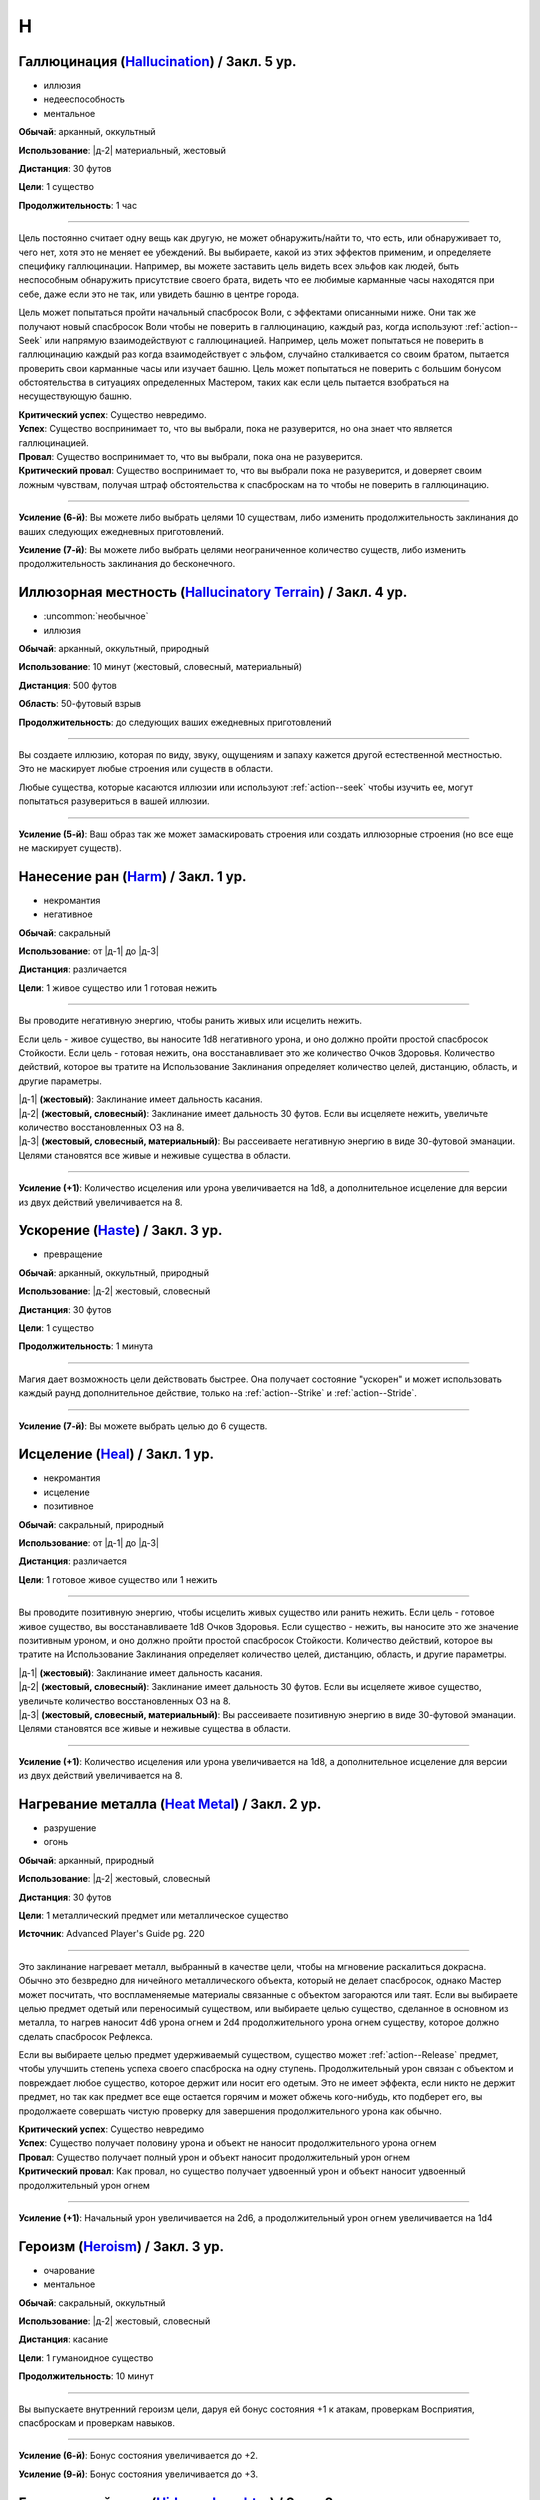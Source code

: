 H
~~~~~~~~

.. _spell--h--Hallucination:

Галлюцинация (`Hallucination <https://2e.aonprd.com/Spells.aspx?ID=144>`_) / Закл. 5 ур.
"""""""""""""""""""""""""""""""""""""""""""""""""""""""""""""""""""""""""""""""""""""""""

- иллюзия
- недееспособность
- ментальное

**Обычай**: арканный, оккультный

**Использование**: |д-2| материальный, жестовый

**Дистанция**: 30 футов

**Цели**: 1 существо

**Продолжительность**: 1 час

----------

Цель постоянно считает одну вещь как другую, не может обнаружить/найти то, что есть, или обнаруживает то, чего нет, хотя это не меняет ее убеждений.
Вы выбираете, какой из этих эффектов применим, и определяете специфику галлюцинации.
Например, вы можете заставить цель видеть всех эльфов как людей, быть неспособным обнаружить присутствие своего брата, видеть что ее любимые карманные часы находятся при себе, даже если это не так, или увидеть башню в центре города.

Цель может попытаться пройти начальный спасбросок Воли, с эффектами описанными ниже.
Они так же получают новый спасбросок Воли чтобы не поверить в галлюцинацию, каждый раз, когда используют :ref:`action--Seek` или напрямую взаимодействуют с галлюцинацией.
Например, цель может попытаться не поверить в галлюцинацию каждый раз когда взаимодействует с эльфом, случайно сталкивается со своим братом, пытается проверить свои карманные часы или изучает башню.
Цель может попытаться не поверить с большим бонусом обстоятельства в ситуациях определенных Мастером, таких как если цель пытается взобраться на несуществующую башню.

| **Критический успех**: Существо невредимо.
| **Успех**: Существо воспринимает то, что вы выбрали, пока не разуверится, но она знает что является галлюцинацией.
| **Провал**: Существо воспринимает то, что вы выбрали, пока она не разуверится.
| **Критический провал**: Существо воспринимает то, что вы выбрали пока не разуверится, и доверяет своим ложным чувствам, получая штраф обстоятельства к спасброскам на то чтобы не поверить в галлюцинацию.

----------

**Усиление (6-й)**: Вы можете либо выбрать целями 10 существам, либо изменить продолжительность заклинания до ваших следующих ежедневных приготовлений.

**Усиление (7-й)**: Вы можете либо выбрать целями неограниченное количество существ, либо изменить продолжительность заклинания до бесконечного.



.. _spell--h--Hallucinatory-Terrain:

Иллюзорная местность (`Hallucinatory Terrain <http://2e.aonprd.com/Spells.aspx?ID=145>`_) / Закл. 4 ур.
""""""""""""""""""""""""""""""""""""""""""""""""""""""""""""""""""""""""""""""""""""""""""""""""""""""""

- :uncommon:`необычное`
- иллюзия

**Обычай**: арканный, оккультный, природный

**Использование**: 10 минут (жестовый, словесный, материальный)

**Дистанция**: 500 футов

**Область**: 50-футовый взрыв

**Продолжительность**: до следующих ваших ежедневных приготовлений

----------

Вы создаете иллюзию, которая по виду, звуку, ощущениям и запаху кажется другой естественной местностью.
Это не маскирует любые строения или существ в области.

Любые существа, которые касаются иллюзии или используют :ref:`action--seek` чтобы изучить ее, могут попытаться разувериться в вашей иллюзии.

----------

**Усиление (5-й)**: Ваш образ так же может замаскировать строения или создать иллюзорные строения (но все еще не маскирует существ).



.. _spell--h--Harm:

Нанесение ран (`Harm <http://2e.aonprd.com/Spells.aspx?ID=146>`_) / Закл. 1 ур.
"""""""""""""""""""""""""""""""""""""""""""""""""""""""""""""""""""""""""""""""""""""""""

- некромантия
- негативное

**Обычай**: сакральный

**Использование**: от |д-1| до |д-3|

**Дистанция**: различается

**Цели**: 1 живое существо или 1 готовая нежить

----------

Вы проводите негативную энергию, чтобы ранить живых или исцелить нежить.

Если цель - живое существо, вы наносите 1d8 негативного урона, и оно должно пройти простой спасбросок Стойкости.
Если цель - готовая нежить, она восстанавливает это же количество Очков Здоровья.
Количество действий, которое вы тратите на Использование Заклинания определяет количество целей, дистанцию, область, и другие параметры.

| |д-1| **(жестовый)**: Заклинание имеет дальность касания.
| |д-2| **(жестовый, словесный)**: Заклинание имеет дальность 30 футов. Если вы исцеляете нежить, увеличьте количество восстановленных ОЗ на 8.
| |д-3| **(жестовый, словесный, материальный)**: Вы рассеиваете негативную энергию в виде 30-футовой эманации. Целями становятся все живые и неживые существа в области.

----------

**Усиление (+1)**: Количество исцеления или урона увеличивается на 1d8, а дополнительное исцеление для версии из двух действий увеличивается на 8.



.. _spell--h--Haste:

Ускорение (`Haste <http://2e.aonprd.com/Spells.aspx?ID=147>`_) / Закл. 3 ур.
"""""""""""""""""""""""""""""""""""""""""""""""""""""""""""""""""""""""""""""""""""""""""

- превращение

**Обычай**: арканный, оккультный, природный

**Использование**: |д-2| жестовый, словесный

**Дистанция**: 30 футов

**Цели**: 1 существо

**Продолжительность**: 1 минута

----------

Магия дает возможность цели действовать быстрее.
Она получает состояние "ускорен" и может использовать каждый раунд дополнительное действие, только на :ref:`action--Strike` и :ref:`action--Stride`.

----------

**Усиление (7-й)**: Вы можете выбрать целью до 6 существ.



.. _spell--h--Heal:

Исцеление (`Heal <http://2e.aonprd.com/Spells.aspx?ID=148>`_) / Закл. 1 ур.
"""""""""""""""""""""""""""""""""""""""""""""""""""""""""""""""""""""""""""""""""""""""""

- некромантия
- исцеление
- позитивное

**Обычай**: сакральный, природный

**Использование**: от |д-1| до |д-3|

**Дистанция**: различается

**Цели**: 1 готовое живое существо или 1 нежить

----------

Вы проводите позитивную энергию, чтобы исцелить живых существо или ранить нежить.
Если цель - готовое живое существо, вы восстанавливаете 1d8 Очков Здоровья.
Если существо - нежить, вы наносите это же значение позитивным уроном, и оно должно пройти простой спасбросок Стойкости.
Количество действий, которое вы тратите на Использование Заклинания определяет количество целей, дистанцию, область, и другие параметры.

| |д-1| **(жестовый)**: Заклинание имеет дальность касания.
| |д-2| **(жестовый, словесный)**: Заклинание имеет дальность 30 футов. Если вы исцеляете живое существо, увеличьте количество восстановленных ОЗ на 8.
| |д-3| **(жестовый, словесный, материальный)**: Вы рассеиваете позитивную энергию в виде 30-футовой эманации. Целями становятся все живые и неживые существа в области.

----------

**Усиление (+1)**: Количество исцеления или урона увеличивается на 1d8, а дополнительное исцеление для версии из двух действий увеличивается на 8.



.. _spell--h--Heat-Metal:

Нагревание металла (`Heat Metal <https://2e.aonprd.com/Spells.aspx?ID=694>`_) / Закл. 2 ур.
""""""""""""""""""""""""""""""""""""""""""""""""""""""""""""""""""""""""""""""""""""""""""""""

- разрушение
- огонь

**Обычай**: арканный, природный

**Использование**: |д-2| жестовый, словесный

**Дистанция**: 30 футов

**Цели**: 1 металлический предмет или металлическое существо

**Источник**: Advanced Player's Guide pg. 220

----------

Это заклинание нагревает металл, выбранный в качестве цели, чтобы на мгновение раскалиться докрасна.
Обычно это безвредно для ничейного металлического объекта, который не делает спасбросок, однако Мастер может посчитать, что воспламеняемые материалы связанные с объектом загораются или таят.
Если вы выбираете целью предмет одетый или переносимый существом, или выбираете целью существо, сделанное в основном из металла, то нагрев наносит 4d6 урона огнем и 2d4 продолжительного урона огнем существу, которое должно сделать спасбросок Рефлекса.

Если вы выбираете целью предмет удерживаемый существом, существо может :ref:`action--Release` предмет, чтобы улучшить степень успеха своего спасброска на одну ступень.
Продолжительный урон связан с объектом и повреждает любое существо, которое держит или носит его одетым.
Это не имеет эффекта, если никто не держит предмет, но так как предмет все еще остается горячим и может обжечь кого-нибудь, кто подберет его, вы продолжаете совершать чистую проверку для завершения продолжительного урона как обычно.

| **Критический успех**: Существо невредимо
| **Успех**: Существо получает половину урона и объект не наносит продолжительного урона огнем
| **Провал**: Существо получает полный урон и объект наносит продолжительный урон огнем
| **Критический провал**: Как провал, но существо получает удвоенный урон и объект наносит удвоенный продолжительный урон огнем

----------

**Усиление (+1)**: Начальный урон увеличивается на 2d6, а продолжительный урон огнем увеличивается на 1d4



.. _spell--h--Heroism:

Героизм (`Heroism <http://2e.aonprd.com/Spells.aspx?ID=149>`_) / Закл. 3 ур.
"""""""""""""""""""""""""""""""""""""""""""""""""""""""""""""""""""""""""""""""""""""""""

- очарование
- ментальное

**Обычай**: сакральный, оккультный

**Использование**: |д-2| жестовый, словесный

**Дистанция**: касание

**Цели**: 1 гуманоидное существо

**Продолжительность**: 10 минут

----------

Вы выпускаете внутренний героизм цели, даруя ей бонус состояния +1 к атакам, проверкам Восприятия, спасброскам и проверкам навыков.

----------

**Усиление (6-й)**: Бонус состояния увеличивается до +2.

**Усиление (9-й)**: Бонус состояния увеличивается до +3.



.. _spell--h--Hideous-Laughter:

Безудержный смех (`Hideous Laughter <http://2e.aonprd.com/Spells.aspx?ID=150>`_) / Закл. 2 ур.
""""""""""""""""""""""""""""""""""""""""""""""""""""""""""""""""""""""""""""""""""""""""""""""

- очарование
- эмоция
- ментальное

**Обычай**: арканный, оккультный

**Использование**: |д-2| жестовый, словесный

**Дистанция**: 30 футов

**Цели**: 1 живое существо

**Спасбросок**: Воля

**Продолжительность**: поддерживаемое

----------

Целью овладевает безудержный смех.
Она должна пройти спасбросок Воли.

| **Критический успех**: Цель невредима.
| **Успех**: Цель мучается от неконтролируемого смеха. Она не может использовать реакции.
| **Провал**: Цель замедлена 1 и не может использовать реакции.
| **Критический провал**: Цель распластывается на земле и не может использовать действия или реакции на 1 раунд. После этого она страдает от того же эффекта что и при обычном провале.



.. _spell--h--Holy-Cascade:

Святой водопад (`Holy Cascade <http://2e.aonprd.com/Spells.aspx?ID=151>`_) / Закл. 4 ур.
"""""""""""""""""""""""""""""""""""""""""""""""""""""""""""""""""""""""""""""""""""""""""

- разрушение
- добро
- позитивное
- вода

**Обычай**: сакральный

**Использование**: |д-2| жестовый, словесный

**Стоимость**: 1 пузырек святой воды

**Дистанция**: 500 футов

**Область**: 20-футовый взрыв

**Спасбросок**: простой Рефлекс

----------

Вы призываете священную энергию, чтобы усилить пузырек святой воды, бросая его на невероятное расстояние.
Он взрывается огромным взрывом, который наносит существам в этой области 3d6 дробящего урона от каскада воды.
Вода причиняет дополнительные 6d6 позитивного урона нежити и 6d6 урона добром бесам.

----------

**Усиление (+1)**: Дробящий урон увеличивается на 1d6, а дополнительный урон позитивной энергией и добром увеличиваются на 2d6.



.. _spell--h--Horrid-Wilting:

Жуткое иссушение (`Horrid Wilting <https://2e.aonprd.com/Spells.aspx?ID=152>`_) / Закл. 8 ур.
"""""""""""""""""""""""""""""""""""""""""""""""""""""""""""""""""""""""""""""""""""""""""""""""

- некромантия
- негативное

**Обычай**: арканный, природный

**Использование**: |д-2| жестовый, словесный

**Дистанция**: 500 футов

**Цели**: любое количество живых существ

**Спасбросок**: простая Стойкость

----------

Вы вытягиваете влагу из тел целей, нанося 10d10 негативного урона.
Существа, сделанные из воды (такие как водные элементали) и растительные существа, используют результат спасброска на 1 ступень хуже.
Существа, чье тело не содержит значительного количества воды (такие как земные элементали), иммунны к *жуткому иссушению*.

----------

**Усиление (+1)**: Урон увеличивается на 1d10.



.. _spell--h--Humanoid-Form:

Форма гуманоида (`Humanoid Form <http://2e.aonprd.com/Spells.aspx?ID=153>`_) / Закл. 2 ур.
""""""""""""""""""""""""""""""""""""""""""""""""""""""""""""""""""""""""""""""""""""""""""""""

- превращение
- полиморф

**Обычай**: арканный, оккультный, природный

**Использование**: |д-2| жестовый, словесный

**Продолжительность**: 10 минут

----------

Вы трансформируете свою внешность в гуманоида маленького или среднего размера, такого как дварф, эльф, гоблин, полурослик, человек, орк или людоящер.
Пока находитесь в этой форме, в дополнение к другим вашим признакам, вы получаете признак "гуманоид" как и остальные относящиеся к виду существа (такие как "гоблин" или "человек").
Если эта трансформация изменяет ваш размер, она так же соответственно изменяет вашу досягаемость (как заклинание *уменьшение (shrink)*).
Эта трансформация никоим образом не меняет ваши характеристики, и вы не получаете никаких особых способностей принимаемой гуманоидной формы.
Вы все еще можете носить или использовать ваше снаряжение, которое меняет размер (если необходимо) чтобы подходить вам.
Если вы оставляете предметы измененного размера, они возвращаются к их изначальному размеру.

*Форма гуманоида* дает вам бонус состояния +4 к проверкам Обмана чтобы выглядеть как обычный представитель выбранной родословной, и вы добавляете свой уровень даже если вы необучены, но вы не можете сделать себя похожим на конкретную личность.
Если вы хотите :ref:`skill--Deception--Impersonate` в индивидуума, вам все еще надо создать маскировку, однако Мастер не будет учитывать разницу родословной при определении КС для вашей проверки Обмана.
Вы можете Развеять заклинание.

----------

**Усиление (3-й)**: Вы получаете ночное или сумеречное зрение, если форма, которую вы принимаете, обладает этой способностью.

**Усиление (5-й)**: Вы можете принять форму гуманоида большого размера.
Если это увеличивает ваш размер, вы получаете эффекты заклинания :ref:`spell--e--Enlarge`



.. _spell--h--Hydraulic-Push:

Водный толчок (`Hydraulic Push <http://2e.aonprd.com/Spells.aspx?ID=154>`_) / Закл. 1 ур.
"""""""""""""""""""""""""""""""""""""""""""""""""""""""""""""""""""""""""""""""""""""""""

- разрушение
- атака
- вода

**Обычай**: арканный, природный

**Использование**: |д-2| жестовый, словесный

**Дистанция**: 60 футов

**Цели**: 1 существо или объект

----------

Вы вызываете мощный удар воды под давлением, который бьет цель и отбрасывает ее назад.
Совершите дистанционную атаку заклинанием.

| **Критический успех**: Цель получает 6d6 дробящего урона и отталкивается назад на 10 футов.
| **Успех**: Цель получает 3d6 дробящего урона и отталкивается назад на 5 футов.

----------

**Усиление (+1)**: Урон увеличивается на 2d6.



.. _spell--h--Hydraulic-Torrent:

Водный поток (`Hydraulic Torrent <http://2e.aonprd.com/Spells.aspx?ID=155>`_) / Закл. 4 ур.
""""""""""""""""""""""""""""""""""""""""""""""""""""""""""""""""""""""""""""""""""""""""""""""""""""

- разрушение
- вода

**Обычай**: природный

**Использование**: |д-2| жестовый, словесный

**Область**: 60-футовая линия

**Спасбросок**: Стойкость

----------

Бурлящий поток воды бьет по прямой линии, ударяя тех, кто находится на его пути, и, возможно, отталкивая их в противоположном от вас направлении.
Поток наносит 8d6 дробящего урона.
Каждое существо в области должно пройти простой спасбросок Стойкости.
Существа, которые провалили спасбросок, отбрасываются назад на 5 футов (10 футов при крит.провале).

----------

**Усиление (+1)**: Урон увеличивается на 2d6.



.. _spell--h--Hypercognition:

Гиперкогнитивность (`Hypercognition <http://2e.aonprd.com/Spells.aspx?ID=156>`_) / Закл. 3 ур.
""""""""""""""""""""""""""""""""""""""""""""""""""""""""""""""""""""""""""""""""""""""""""""""""""""

- прорицание

**Обычай**: оккультный

**Использование**: |д-1| словесный

----------

Вы быстро каталогизируете и сопоставляете информацию, относящуюся к вашей текущей ситуации.
Вы можете мгновенно :ref:`skill--Recall-Knowledge` до 6 раз, как часть использования заклинания.
Для этих действий вы не можете использовать специальные способности, реакции или свободные действия, которые имеют триггер на использование :ref:`skill--Recall-Knowledge`.



.. _spell--h--Hypnotic-Pattern:

Завораживающий узор (`Hypnotic Pattern <http://2e.aonprd.com/Spells.aspx?ID=157>`_) / Закл. 3 ур.
""""""""""""""""""""""""""""""""""""""""""""""""""""""""""""""""""""""""""""""""""""""""""""""""""""""

- иллюзии
- визуальное

**Обычай**: арканный, оккультный

**Использование**: |д-2| жестовый, материальный

**Дистанция**: 120 футов

**Область**: 10-футовый взрыв

**Спасбросок**: Воля

**Продолжительность**: поддерживаемое до 1 минуты

----------

Вы создаете узор из меняющихся цветов, который парит в воздухе в виде геометрического облака.
Существа ослеплены, находясь внутри узора.
Так же, существо должно пройти спасбросок Воли если оно внутри узора, когда вы создаете его, когда оно входит в узор, когда заканчивает ход внутри него, или если оно использует :ref:`action--seek` на него или пробует :ref:`action--Interact` с ним.
Существо, уже подверженное заворожению узора не проходят новые спасброски.

| **Успех**: Цель невредима.
| **Провал**: Цель "заворожена" узором.
| **Критический провал**: Цель "заворожена" узором. Пока она остается завороженной, она не может использовать реакции.
